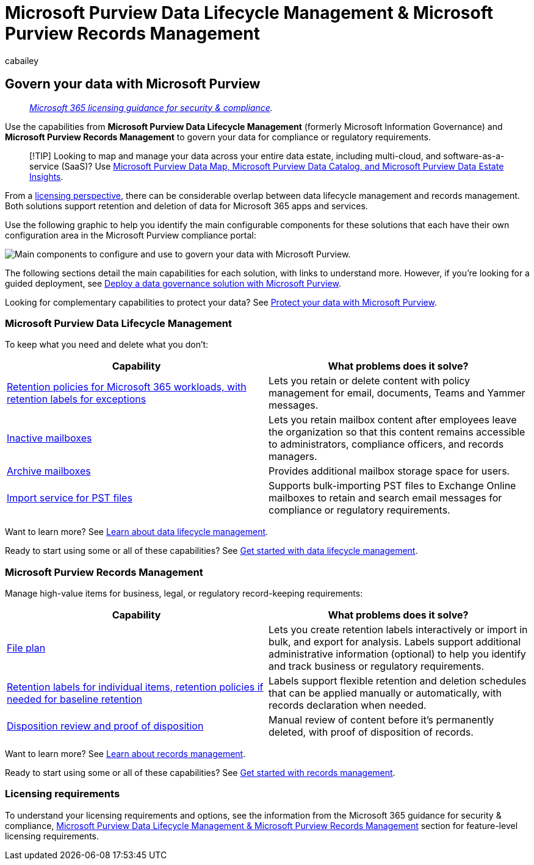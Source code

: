 = Microsoft Purview Data Lifecycle Management & Microsoft Purview Records Management
:audience: Admin
:author: cabailey
:description: Implement capabilities from Microsoft Purview Data Lifecycle Management & Microsoft Purview Records Management to govern your data for compliance or regulatory requirements.
:f1.keywords: ["NOCSH"]
:manager: laurawi
:ms.author: cabailey
:ms.collection: ["m365-security-compliance", "tier1"]
:ms.localizationpriority: high
:ms.service: O365-seccomp
:ms.topic: overview
:recommendations: false
:search.appverid: ["MOE150", "MET150"]

== Govern your data with Microsoft Purview

____
_link:/office365/servicedescriptions/microsoft-365-service-descriptions/microsoft-365-tenantlevel-services-licensing-guidance/microsoft-365-security-compliance-licensing-guidance[Microsoft 365 licensing guidance for security & compliance]._
____

Use the capabilities from *Microsoft Purview Data Lifecycle Management* (formerly Microsoft Information Governance) and *Microsoft Purview Records Management* to govern your data for compliance or regulatory requirements.

____
[!TIP] Looking to map and manage your data across your entire data estate, including multi-cloud, and software-as-a-service (SaaS)?
Use link:/azure/purview/overview[Microsoft Purview Data Map, Microsoft Purview Data Catalog, and Microsoft Purview Data Estate Insights].
____

From a <<licensing-requirements,licensing perspective>>, there can be considerable overlap between data lifecycle management and records management.
Both solutions support retention and deletion of data for Microsoft 365 apps and services.

Use the following graphic to help you identify the main configurable components for these solutions that each have their own configuration area in the Microsoft Purview compliance portal:

image::../media/govern-your-data.png[Main components to configure and use to govern your data with Microsoft Purview.]

The following sections detail the main capabilities for each solution, with links to understand more.
However, if you're looking for a guided deployment, see xref:data-governance-solution.adoc[Deploy a data governance solution with Microsoft Purview].

Looking for complementary capabilities to protect your data?
See xref:information-protection.adoc[Protect your data with Microsoft Purview].

=== Microsoft Purview Data Lifecycle Management

To keep what you need and delete what you don't:

|===
| Capability | What problems does it solve?

| xref:retention.adoc[Retention policies for Microsoft 365 workloads, with retention labels for exceptions]
| Lets you retain or delete content with policy management for email, documents, Teams and Yammer messages.

| xref:inactive-mailboxes-in-office-365.adoc[Inactive mailboxes]
| Lets you retain mailbox content after employees leave the organization so that this content remains accessible to administrators, compliance officers, and records managers.

| xref:archive-mailboxes.adoc[Archive mailboxes]
| Provides additional mailbox storage space for users.

| xref:importing-pst-files-to-office-365.adoc[Import service for PST files]
| Supports bulk-importing PST files to Exchange Online mailboxes to retain and search email messages for compliance or regulatory requirements.
|===

Want to learn more?
See xref:data-lifecycle-management.adoc[Learn about data lifecycle management].

Ready to start using some or all of these capabilities?
See xref:get-started-with-data-lifecycle-management.adoc[Get started with data lifecycle management].

=== Microsoft Purview Records Management

Manage high-value items for business, legal, or regulatory record-keeping requirements:

|===
| Capability | What problems does it solve?

| xref:file-plan-manager.adoc[File plan]
| Lets you create retention labels interactively or import in bulk, and export for analysis.
Labels support additional administrative information (optional) to help you identify and track business or regulatory requirements.

| xref:retention.adoc[Retention labels for individual items, retention policies if needed for baseline retention]
| Labels support flexible retention and deletion schedules that can be applied manually or automatically, with records declaration when needed.

| xref:disposition.adoc[Disposition review and proof of disposition]
| Manual review of content before it's permanently deleted, with proof of disposition of records.
|===

Want to learn more?
See xref:records-management.adoc[Learn about records management].

Ready to start using some or all of these capabilities?
See xref:get-started-with-records-management.adoc[Get started with records management].

=== Licensing requirements

To understand your licensing requirements and options, see the information from the Microsoft 365 guidance for security & compliance, link:/office365/servicedescriptions/microsoft-365-service-descriptions/microsoft-365-tenantlevel-services-licensing-guidance/microsoft-365-security-compliance-licensing-guidance#microsoft-purview-data-lifecycle-management--microsoft-purview-records-management[Microsoft Purview Data Lifecycle Management & Microsoft Purview Records Management] section for feature-level licensing requirements.

